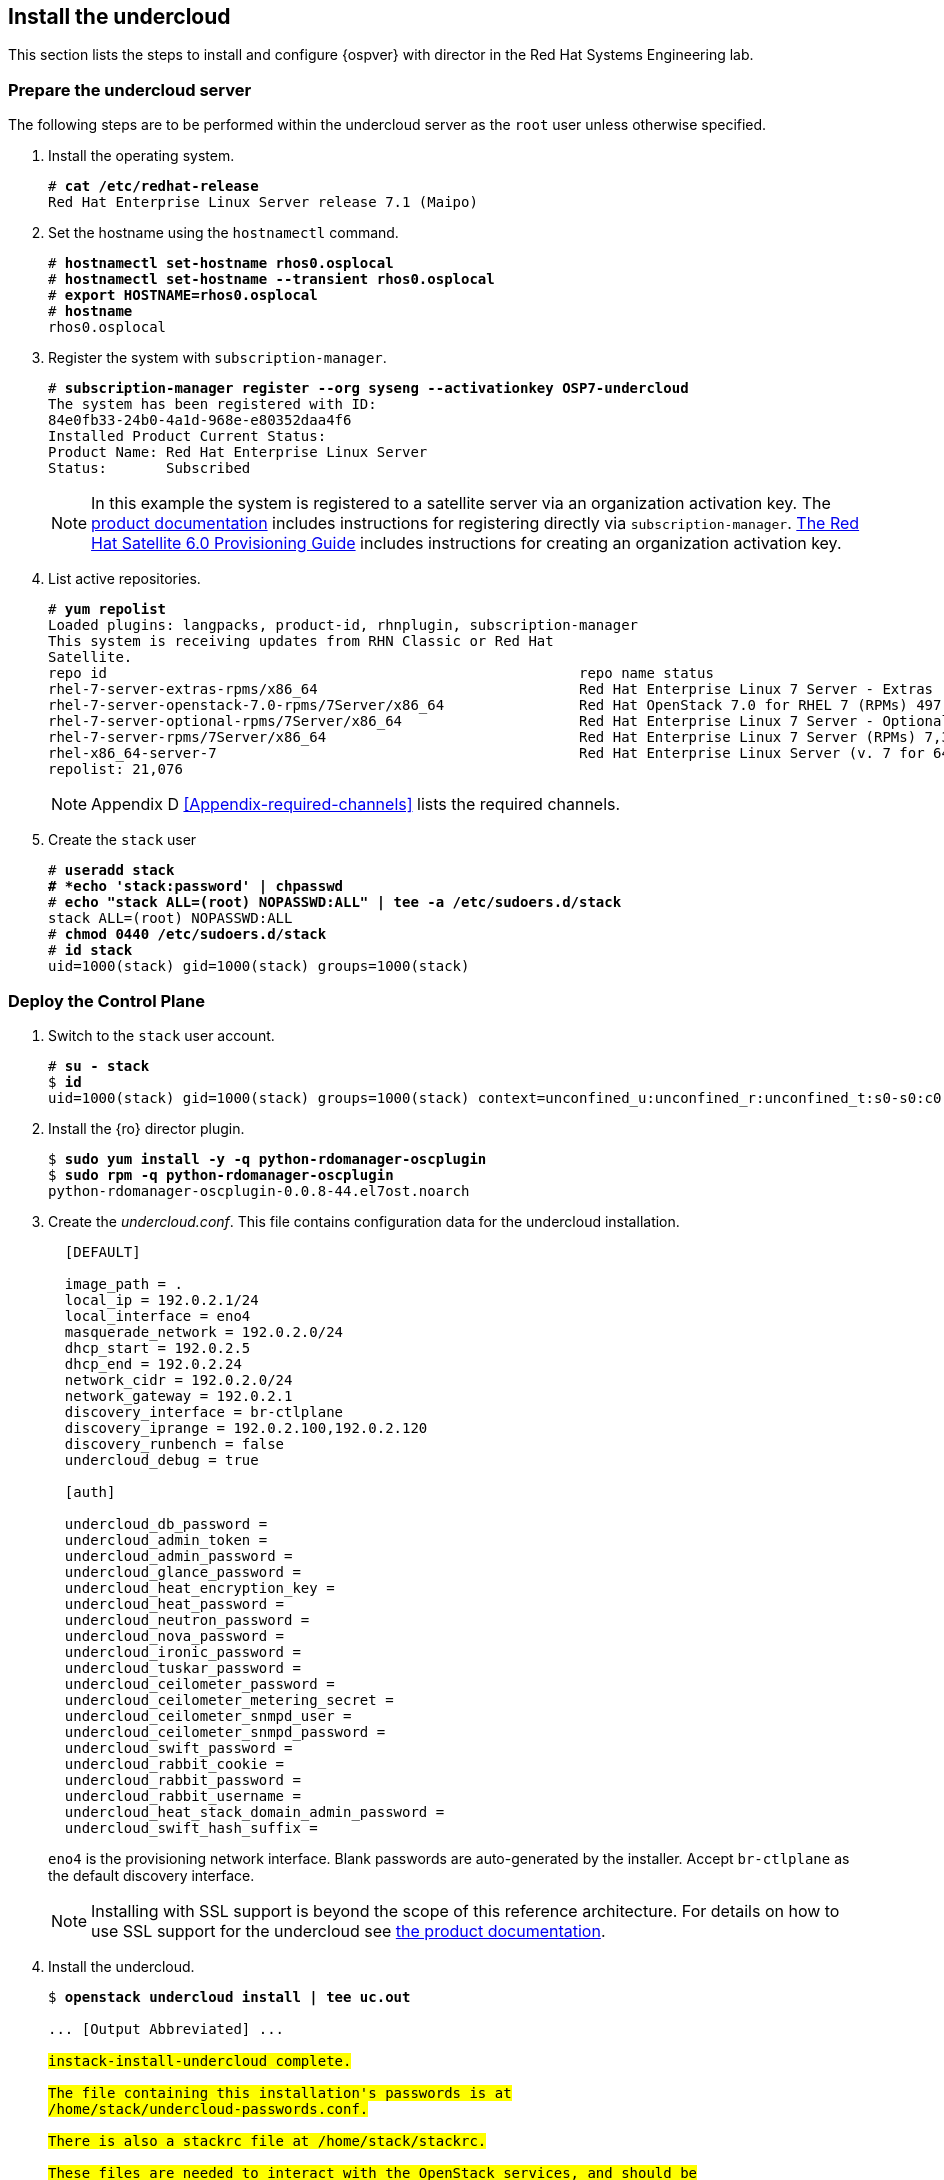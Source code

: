 [chapter 5]
== Install the undercloud
This section lists the steps to install and configure {ospver} with director in the Red Hat Systems Engineering lab.

=== Prepare the undercloud server

The following steps are to be performed within the undercloud server as the `root` user unless otherwise specified.

1. Install the operating system.
+
[subs=+quotes]
----
# *cat /etc/redhat-release*
Red Hat Enterprise Linux Server release 7.1 (Maipo)
----
+
2. Set the hostname using the `hostnamectl` command.
+
[subs=+quotes]
----
# *hostnamectl set-hostname rhos0.osplocal*
# *hostnamectl set-hostname --transient rhos0.osplocal*
# *export HOSTNAME=rhos0.osplocal*
# *hostname*
rhos0.osplocal
----
+
3. Register the system with `subscription-manager`.
+
[subs=+quotes]
----
# *subscription-manager register --org syseng --activationkey OSP7-undercloud*
The system has been registered with ID:
84e0fb33-24b0-4a1d-968e-e80352daa4f6
Installed Product Current Status:
Product Name: Red Hat Enterprise Linux Server
Status:       Subscribed
----
+
NOTE: In this example the system is registered to a satellite server
via an organization activation key. The
https://access.redhat.com/documentation/en-US/Red_Hat_Enterprise_Linux_OpenStack_Platform/7/html/Director_Installation_and_Usage/sect-Registering_your_System.html[product documentation] includes
instructions for registering directly via
`subscription-manager`.
https://access.redhat.com/documentation/en-US/Red_Hat_Satellite/6.0/pdf/Provisioning_Guide/Red_Hat_Satellite-6.0-Provisioning_Guide-en-US.pdf[The
Red Hat Satellite 6.0 Provisioning Guide] includes instructions for
creating an organization activation key.
4. List active repositories.
+
[subs=+quotes]
----
# *yum repolist*
Loaded plugins: langpacks, product-id, rhnplugin, subscription-manager
This system is receiving updates from RHN Classic or Red Hat
Satellite.
repo id                                                        repo name status
rhel-7-server-extras-rpms/x86_64                               Red Hat Enterprise Linux 7 Server - Extras (RPMs) 89
rhel-7-server-openstack-7.0-rpms/7Server/x86_64                Red Hat OpenStack 7.0 for RHEL 7 (RPMs) 497
rhel-7-server-optional-rpms/7Server/x86_64                     Red Hat Enterprise Linux 7 Server - Optional (RPMs) 5,674
rhel-7-server-rpms/7Server/x86_64                              Red Hat Enterprise Linux 7 Server (RPMs) 7,392
rhel-x86_64-server-7                                           Red Hat Enterprise Linux Server (v. 7 for 64-bit x86_64) 7,424
repolist: 21,076
----
+
NOTE: Appendix D <<Appendix-required-channels>> lists the required channels.
+
5. Create the `stack` user
+
[subs=+quotes]
----
# *useradd stack
# *echo 'stack:password' | chpasswd*
# *echo "stack ALL=(root) NOPASSWD:ALL" | tee -a /etc/sudoers.d/stack*
stack ALL=(root) NOPASSWD:ALL
# *chmod 0440 /etc/sudoers.d/stack*
# *id stack*
uid=1000(stack) gid=1000(stack) groups=1000(stack)
----

=== Deploy the Control Plane
1. Switch to the `stack` user account.
+
[subs=+quotes]
----
# *su - stack*
$ *id*
uid=1000(stack) gid=1000(stack) groups=1000(stack) context=unconfined_u:unconfined_r:unconfined_t:s0-s0:c0.c1023
----
+
2. Install the {ro} director plugin.
+
[subs=+quotes]
----
$ *sudo yum install -y -q python-rdomanager-oscplugin*
$ *sudo rpm -q python-rdomanager-oscplugin*
python-rdomanager-oscplugin-0.0.8-44.el7ost.noarch
----
+
3. Create the _undercloud.conf_. This file contains
  configuration data for the undercloud installation.
+
[source%autofit, ruby, numbered]
----
  [DEFAULT]

  image_path = .
  local_ip = 192.0.2.1/24
  local_interface = eno4
  masquerade_network = 192.0.2.0/24
  dhcp_start = 192.0.2.5
  dhcp_end = 192.0.2.24
  network_cidr = 192.0.2.0/24
  network_gateway = 192.0.2.1
  discovery_interface = br-ctlplane
  discovery_iprange = 192.0.2.100,192.0.2.120
  discovery_runbench = false
  undercloud_debug = true

  [auth]

  undercloud_db_password =
  undercloud_admin_token =
  undercloud_admin_password =
  undercloud_glance_password =
  undercloud_heat_encryption_key =
  undercloud_heat_password =
  undercloud_neutron_password =
  undercloud_nova_password =
  undercloud_ironic_password =
  undercloud_tuskar_password =
  undercloud_ceilometer_password =
  undercloud_ceilometer_metering_secret =
  undercloud_ceilometer_snmpd_user =
  undercloud_ceilometer_snmpd_password =
  undercloud_swift_password =
  undercloud_rabbit_cookie =
  undercloud_rabbit_password =
  undercloud_rabbit_username =
  undercloud_heat_stack_domain_admin_password =
  undercloud_swift_hash_suffix =
----
+
`eno4` is the provisioning network interface. Blank passwords are
auto-generated by the installer. Accept `br-ctlplane` as the default
discovery interface.
+
NOTE: Installing with SSL support is beyond the scope of this
reference architecture. For details on how to use SSL support for the
undercloud see
https://access.redhat.com/documentation/en-US/Red_Hat_Enterprise_Linux_OpenStack_Platform/7/html/Director_Installation_and_Usage/chap-Installing_the_Undercloud.html[the
product documentation].
+
4. Install the undercloud.
+
[subs=+quotes]
----
$ *openstack undercloud install | tee uc.out*

... [Output Abbreviated] ...
#############################################################################
instack-install-undercloud complete.

The file containing this installation's passwords is at
/home/stack/undercloud-passwords.conf.

There is also a stackrc file at /home/stack/stackrc.

These files are needed to interact with the OpenStack services, and should be
secured.
#############################################################################
----
+
5. Source _stackrc_ to set environment variables for interacting with the undercloud.
+
[subs=+quotes]
----
$ *source stackrc*
$ *env | grep OS_*
OS_PASSWORD=7f1dbeead29fe7b1ca96fcf4bec20efb1717f6db
OS_AUTH_URL=http://192.0.2.1:5000/v2.0
OS_USERNAME=admin
OS_TENANT_NAME=admin
OS_NO_CACHE=True
----
+
6. Verify all services are active.
+
NOTE: This command output was truncated for brevity. Verify all
services are _active_.
+
[subs=+quotes]
----
$ *openstack-service status*
neutron-dhcp-agent (pid 16458) is active
neutron-openvswitch-agent (pid 17750) is active
neutron-server (pid 16517) is active
openstack-ceilometer-alarm-evaluator (pid 16101) is active
openstack-ceilometer-alarm-notifier (pid 16033) is active
openstack-ceilometer-api (pid 16068) is active
openstack-ceilometer-central (pid 15998) is active
openstack-ceilometer-collector (pid 15965) is active
openstack-ceilometer-notification (pid 15932) is active
...
----
+
7. Increase the maximum database connections. This is recommended for
   production cluster deployments in
   https://access.redhat.com/articles/1432053[Performance Tuning the
   Backend Database for Red Hat Enterprise Linux OpenStack Platform]
+
[subs=+quotes]
----
$ **sudo sed -i 's/max_connections =.\*$/max_connections = 4096/' /etc/my.cnf.d/server.cnf**
----
+
8. Verify the connections have been increased.
+
[subs=+quotes]
----
$ *sudo grep max_connections /etc/my.cnf.d/server.cnf max_connections = 4096*
----
+
9. Increase the connection limit for the running databases and verify.
+
[subs=+quotes]
----
$ *sudo mysql -e "SET GLOBAL max_connections = 4096"*
$ *sudo mysql -e "SHOW GLOBAL VARIABLES LIKE 'max_connections'"*
+-----------------+-------+
| Variable_name   | Value |
+-----------------+-------+
| max_connections | 4096  |
+-----------------+-------+
----
+
10. Increase or disable `Neutron` port quotas. In this example the port
   quota is disabled in order to accommodate all of the ports created
   for the overcloud servers and Pacemaker VIPs.
+
NOTE: A https://bugzilla.redhat.com/show_bug.cgi?id=1243121[bug]
tracking this issue has been filed to change the default `Neutron` port
quota to accommodate network isolation.
+
[subs=+quotes]
----
$ *neutron quota-update --port -1*
+---------------------+-------+
| Field               | Value |
+---------------------+-------+
| network             | 10    |
| port                | -1    |
| security_group      | 10    |
| security_group_rule | 100   |
| subnet              | 10    |
+---------------------+-------+
----

<<<
